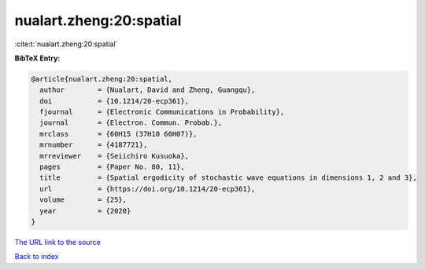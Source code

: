 nualart.zheng:20:spatial
========================

:cite:t:`nualart.zheng:20:spatial`

**BibTeX Entry:**

.. code-block:: bibtex

   @article{nualart.zheng:20:spatial,
     author        = {Nualart, David and Zheng, Guangqu},
     doi           = {10.1214/20-ecp361},
     fjournal      = {Electronic Communications in Probability},
     journal       = {Electron. Commun. Probab.},
     mrclass       = {60H15 (37H10 60H07)},
     mrnumber      = {4187721},
     mrreviewer    = {Seiichiro Kusuoka},
     pages         = {Paper No. 80, 11},
     title         = {Spatial ergodicity of stochastic wave equations in dimensions 1, 2 and 3},
     url           = {https://doi.org/10.1214/20-ecp361},
     volume        = {25},
     year          = {2020}
   }
`The URL link to the source <https://doi.org/10.1214/20-ecp361>`_


`Back to index <../By-Cite-Keys.html>`_
